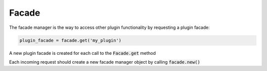 ======
Facade
======

The facade manager is the way to access other plugin functionality by requesting a plugin facade:

.. code-block:: python

    plugin_facade = facade.get('my_plugin')

A new plugin facade is created for each call to the :code:`Facade.get` method

Each incoming request should create a new facade manager object by calling :code:`facade.new()`
